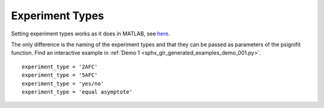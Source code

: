 .. _experiment-types:

Experiment Types
================

Setting experiment types works as it does in MATLAB, see
`here <https://github.com/wichmann-lab/psignifit/wiki/Experiment-Types>`__.

The only difference is the naming of the experiment types and that they can be passed
as parameters of the psignifit function.
Find an interactive example in :ref:`Demo 1 <sphx_glr_generated_examples_demo_001.py>`.

::

   experiment_type = '2AFC'
   experiment_type = '5AFC'
   experiment_type = 'yes/no'
   experiment_type = 'equal asymptote'
